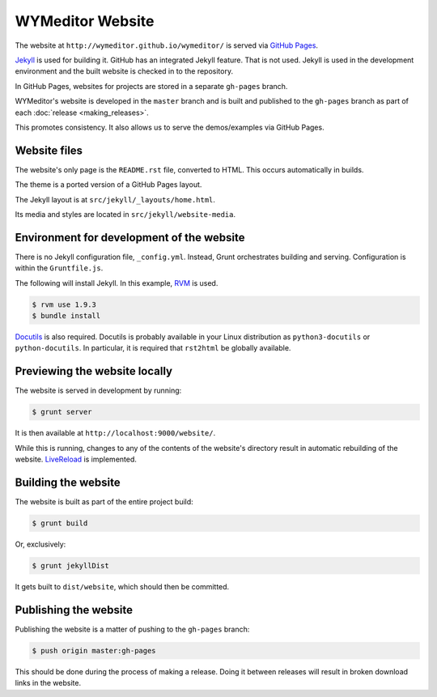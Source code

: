 *****************
WYMeditor Website
*****************

The website at ``http://wymeditor.github.io/wymeditor/``
is served via `GitHub Pages`_.

`Jekyll`_ is used for building it. GitHub has an integrated Jekyll feature.
That is not used. Jekyll is used in the development environment and the built
website is checked in to the repository.

In GitHub Pages, websites for projects are stored in a separate
``gh-pages`` branch.

WYMeditor's website is developed in the ``master`` branch
and is built and published to the ``gh-pages`` branch
as part of each :doc:`release <making_releases>`.

This promotes consistency.
It also allows us to serve the demos/examples
via GitHub Pages.

Website files
=============

The website's only page is the ``README.rst`` file, converted to HTML.
This occurs automatically in builds.

The theme is a ported version of a GitHub Pages layout.

The Jekyll layout is at ``src/jekyll/_layouts/home.html``.

Its media and styles are located in ``src/jekyll/website-media``.

Environment for development of the website
==========================================

There is no Jekyll configuration file, ``_config.yml``.
Instead, Grunt orchestrates building and serving.
Configuration is within the ``Gruntfile.js``.

The following will install Jekyll.
In this example, `RVM`_ is used.

.. code-block:: shell-session

    $ rvm use 1.9.3
    $ bundle install

`Docutils`_ is also required. Docutils is probably available in your Linux
distribution as ``python3-docutils`` or ``python-docutils``. In particular, it
is required that ``rst2html`` be globally available.

Previewing the website locally
==============================

The website is served in development by running:

.. code-block:: shell-session

    $ grunt server

It is then available at ``http://localhost:9000/website/``.

While this is running,
changes to any of the contents of the website's directory
result in automatic rebuilding of the website.
`LiveReload`_ is implemented.

Building the website
====================

The website is built as part of the entire project build:

.. code-block:: shell-session

    $ grunt build

Or, exclusively:

.. code-block:: shell-session

    $ grunt jekyllDist

It gets built to ``dist/website``, which should then be committed.

.. _publish-website:

Publishing the website
======================

Publishing the website is a matter of pushing to the ``gh-pages`` branch:

.. code-block:: shell-session

    $ push origin master:gh-pages

This should be done during the process of making a release.
Doing it between releases will result in broken download links in the website.

.. _GitHub Pages: https://pages.github.com/
.. _Jekyll: http://jekyllrb.com/
.. _RVM: http://rvm.io/
.. _LiveReload: http://livereload.com/
.. _Docutils: http://docutils.sourceforge.net/

